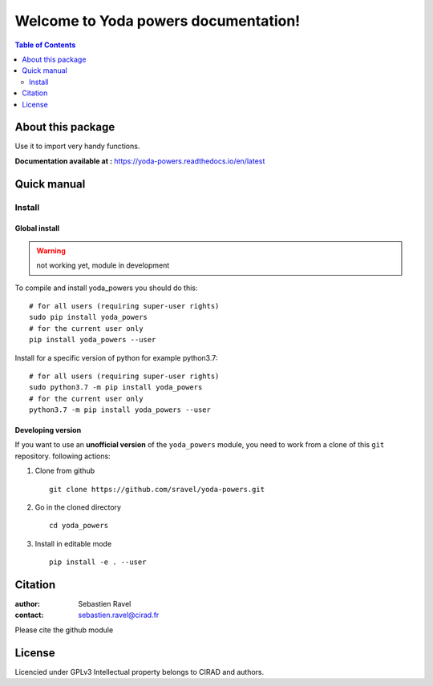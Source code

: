 =====================================
Welcome to Yoda powers documentation!
=====================================

.. image:: ./docs/source/SupplementaryFiles/yoda.png
   :target: ./docs/source/SupplementaryFiles/yoda.png
   :alt: yoda Logo

|PythonVersions| |PypiPackage|


.. contents:: Table of Contents
   :depth: 2


About this package
==================

Use it to import very handy functions.

**Documentation available at :** `<https://yoda-powers.readthedocs.io/en/latest>`_


Quick manual
============

Install
-------

Global install
^^^^^^^^^^^^^^
.. warning::
    not working yet, module in development

To compile and install yoda_powers you should do this::

    # for all users (requiring super-user rights)
    sudo pip install yoda_powers
    # for the current user only
    pip install yoda_powers --user

Install for a specific version of python for example python3.7::

    # for all users (requiring super-user rights)
    sudo python3.7 -m pip install yoda_powers
    # for the current user only
    python3.7 -m pip install yoda_powers --user

Developing version
^^^^^^^^^^^^^^^^^^
If you want to use an **unofficial version** of the ``yoda_powers`` module, you need to work from
a clone of this ``git`` repository.
following actions:

1. Clone from github ::

    git clone https://github.com/sravel/yoda-powers.git
2. Go in the cloned directory ::

    cd yoda_powers

3. Install in editable mode ::

    pip install -e . --user


Citation
========

:author: Sebastien Ravel
:contact: sebastien.ravel@cirad.fr

Please cite the github module



License
=======

Licencied under GPLv3
Intellectual property belongs to CIRAD and authors.


.. |PythonVersions| image:: https://img.shields.io/badge/python-3.7+-blue.svg
   :target: https://www.python.org/downloads
   :alt: Python /3.7+

.. |PypiPackage| image:: https://badge.fury.io/py/Yoda_powers.svg
   :target: https://pypi.org/project/Yoda_powers
   :alt: PyPi package
